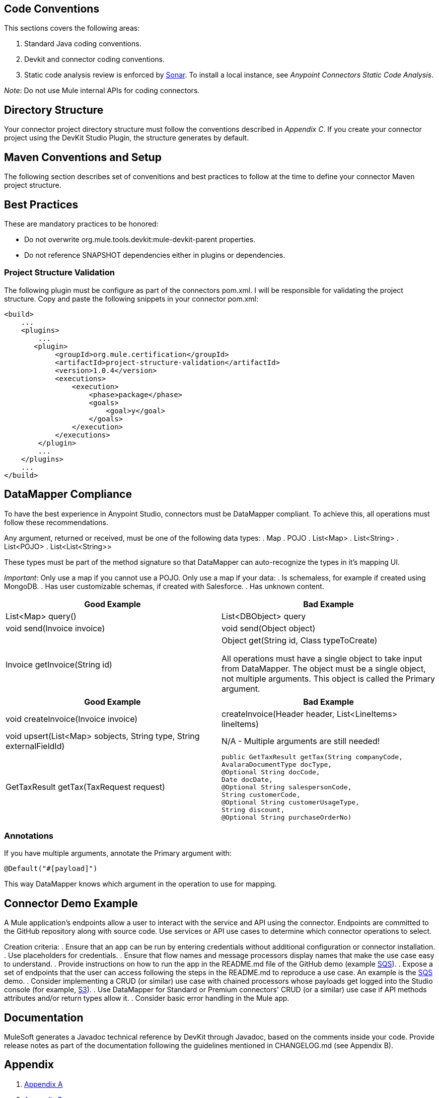 == Code Conventions

This sections covers the following areas:

. Standard Java coding conventions.
. Devkit and connector coding conventions.
. Static code analysis review is enforced by http://www.methodsandtools.com/tools/tools.php?sonar[Sonar]. To install a local instance, see __Anypoint Connectors Static Code Analysis__.

__Note__: Do not use Mule internal APIs for coding connectors.

== Directory Structure
Your connector project directory structure must follow the conventions described in __Appendix C__. If you create your connector project using the DevKit Studio Plugin, the structure generates by default.

== Maven Conventions and Setup

The following section describes set of convenitions and best practices to follow at the time to define your connector Maven project structure.

== Best Practices

These are mandatory practices to be honored:

* Do not overwrite org.mule.tools.devkit:mule-devkit-parent properties.
* Do not reference SNAPSHOT dependencies either in plugins or dependencies.

// == Multimodule Layout
// @Todo: Alejandro: could you please complete this section ?

=== Project Structure Validation

The following plugin must be configure as part of the connectors pom.xml. I will be responsible for validating the project structure.
Copy and paste the following snippets in your connector pom.xml:

[source,xml]
----
<build>
    ...
    <plugins>
        ...
       <plugin>
            <groupId>org.mule.certification</groupId>
            <artifactId>project-structure-validation</artifactId>
            <version>1.0.4</version>
            <executions>
                <execution>
                    <phase>package</phase>
                    <goals>
                        <goal>y</goal>
                    </goals>
                </execution>
            </executions>
        </plugin>
        ...
    </plugins>
    ...
</build>
----

== DataMapper Compliance
To have the best experience in Anypoint Studio, connectors must be DataMapper compliant. To achieve this, all operations must follow these recommendations.

Any argument, returned or received, must be one of the following data types:
. Map
. POJO
. List<Map>
. List<String>
. List<POJO>
. List<List<String>>

These types must be part of the method signature so that DataMapper can auto-recognize the types in it's mapping UI.

__Important__: Only use a map if you cannot use a POJO. 
Only use a map if your data:
. Is schemaless, for example if created using MongoDB.
. Has user customizable schemas, if created with Salesforce.
. Has unknown content.


|===
|Good Example| Bad Example

|List<Map> query()| List<DBObject> query
|void send(Invoice invoice)| void send(Object object)
|Invoice getInvoice(String id)| Object get(String id, Class typeToCreate)

All operations must have a single object to take input from DataMapper. The object must be a single object, not multiple arguments. This object is called the Primary argument.
|===
|===
|Good Example| Bad Example

|void createInvoice(Invoice invoice)| createInvoice(Header header, List<LineItems> lineItems)
|void upsert(List<Map> sobjects, String type, String externalFieldId)| N/A - Multiple arguments are still needed!
|GetTaxResult getTax(TaxRequest request)| 
```public GetTaxResult getTax(String companyCode, +
    AvalaraDocumentType docType, +
    @Optional String docCode, +
    Date docDate, +
    @Optional String salespersonCode, +
    String customerCode, +
    @Optional String customerUsageType, +
    String discount, +
    @Optional String purchaseOrderNo) +
```
|===

=== Annotations
If you have multiple arguments, annotate the Primary argument with:

`@Default("#[payload]")`

This way DataMapper knows which argument in the operation to use for mapping.

== Connector Demo Example
A Mule application's endpoints allow a user to interact with the service and API using the connector. Endpoints are committed to the GitHub repository along with source code. Use services or API use cases to determine which connector operations to select.

Creation criteria:
. Ensure that an app can be run by entering credentials without additional configuration or connector installation.
. Use placeholders for credentials.
. Ensure that flow names and message processors display names that make the use case easy to understand.
. Provide instructions on how to run the app in the README.md file of the GitHub demo (example https://github.com/mulesoft/sqs-connector/tree/master/demo[SQS]).
. Expose a set of endpoints that the user can access following the steps in the README.md to reproduce a use case. An example is the https://github.com/mulesoft/sqs-connector/tree/master/demo[SQS] demo.
. Consider implementing a CRUD (or similar) use case with chained processors whose payloads get logged into the Studio console (for example, https://github.com/mulesoft/s3-connector/tree/master/demo/s3connectorstudiodemo[S3]). 
. Use DataMapper for Standard or Premium connectors' CRUD (or a similar) use case if API methods attributes and/or return types allow it. 
. Consider basic error handling in the Mule app.

== Documentation

MuleSoft generates a Javadoc technical reference by DevKit through Javadoc, based on the comments inside your code. Provide release notes as part of the documentation following the guidelines mentioned in CHANGELOG.md (see Appendix B).


== Appendix 
. https://github.com/mulesoft/connector-certification-docs/blob/docs/current/attachments/development/appendixA.adoc[Appendix A]
. https://github.com/mulesoft/connector-certification-docs/blob/docs/current/attachments/development/appendixB.adoc[Appendix B]
. https://github.com/mulesoft/connector-certification-docs/blob/docs/current/attachments/development/appendixC.adoc[Appendix C]
. https://github.com/mulesoft/connector-certification-docs/blob/docs/current/attachments/development/appendixD.adoc[Appendix D]

